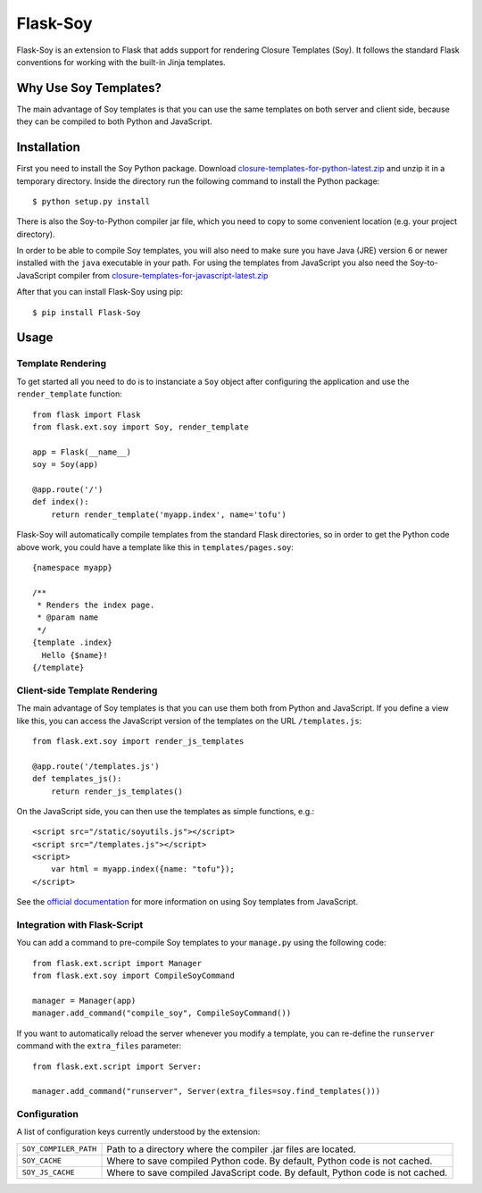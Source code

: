 Flask-Soy
=========

Flask-Soy is an extension to Flask that adds support for rendering
Closure Templates (Soy). It follows the standard Flask conventions
for working with the built-in Jinja templates.

Why Use Soy Templates?
-------------------------

The main advantage of Soy templates is that you can use the same
templates on both server and client side, because they can be
compiled to both Python and JavaScript.

Installation
------------

First you need to install the Soy Python package. Download `closure-templates-for-python-latest.zip <https://bitbucket.org/lalinsky/closure-templates/downloads/closure-templates-for-python-latest.zip>`_
and unzip it in a temporary directory. Inside the directory run the
following command to install the Python package::

    $ python setup.py install

There is also the Soy-to-Python compiler jar file, which you need to
copy to some convenient location (e.g. your project directory).

In order to be able to compile Soy templates, you will also need to make sure
you have Java (JRE) version 6 or newer installed with the ``java`` executable
in your path. For using the templates from JavaScript you also need the
Soy-to-JavaScript compiler from `closure-templates-for-javascript-latest.zip <http://closure-templates.googlecode.com/files/closure-templates-for-javascript-latest.zip>`_

After that you can install Flask-Soy using pip::

    $ pip install Flask-Soy

Usage
-----

Template Rendering
``````````````````

To get started all you need to do is to instanciate a ``Soy`` object after
configuring the application and use the ``render_template`` function::

    from flask import Flask
    from flask.ext.soy import Soy, render_template

    app = Flask(__name__)
    soy = Soy(app)

    @app.route('/')
    def index():
        return render_template('myapp.index', name='tofu')

Flask-Soy will automatically compile templates from the standard Flask
directories, so in order to get the Python code above work, you could
have a template like this in ``templates/pages.soy``::

    {namespace myapp}
    
    /**
     * Renders the index page.
     * @param name
     */
    {template .index}
      Hello {$name}!
    {/template}

Client-side Template Rendering
``````````````````````````````

The main advantage of Soy templates is that you can use them both from Python and JavaScript.
If you define a view like this, you can access the JavaScript version of the templates on
the URL ``/templates.js``::

    from flask.ext.soy import render_js_templates

    @app.route('/templates.js')
    def templates_js():
        return render_js_templates()

On the JavaScript side, you can then use the templates as simple functions, e.g.::

    <script src="/static/soyutils.js"></script>
    <script src="/templates.js"></script>
    <script>
        var html = myapp.index({name: "tofu"});
    </script>

See the `official documentation <https://developers.google.com/closure/templates/docs/javascript_usage>`_ for
more information on using Soy templates from JavaScript.

Integration with Flask-Script
`````````````````````````````

You can add a command to pre-compile Soy templates to your ``manage.py`` using
the following code::

    from flask.ext.script import Manager
    from flask.ext.soy import CompileSoyCommand

    manager = Manager(app)
    manager.add_command("compile_soy", CompileSoyCommand())

If you want to automatically reload the server whenever you modify a template,
you can re-define the ``runserver`` command with the ``extra_files``
parameter::

    from flask.ext.script import Server:

    manager.add_command("runserver", Server(extra_files=soy.find_templates()))

Configuration
`````````````

A list of configuration keys currently understood by the extension:

=====================  ==============================================================================
``SOY_COMPILER_PATH``  Path to a directory where the compiler .jar files are located.
``SOY_CACHE``          Where to save compiled Python code. By default, Python code is not cached.
``SOY_JS_CACHE``       Where to save compiled JavaScript code. By default, Python code is not cached.
=====================  ==============================================================================
